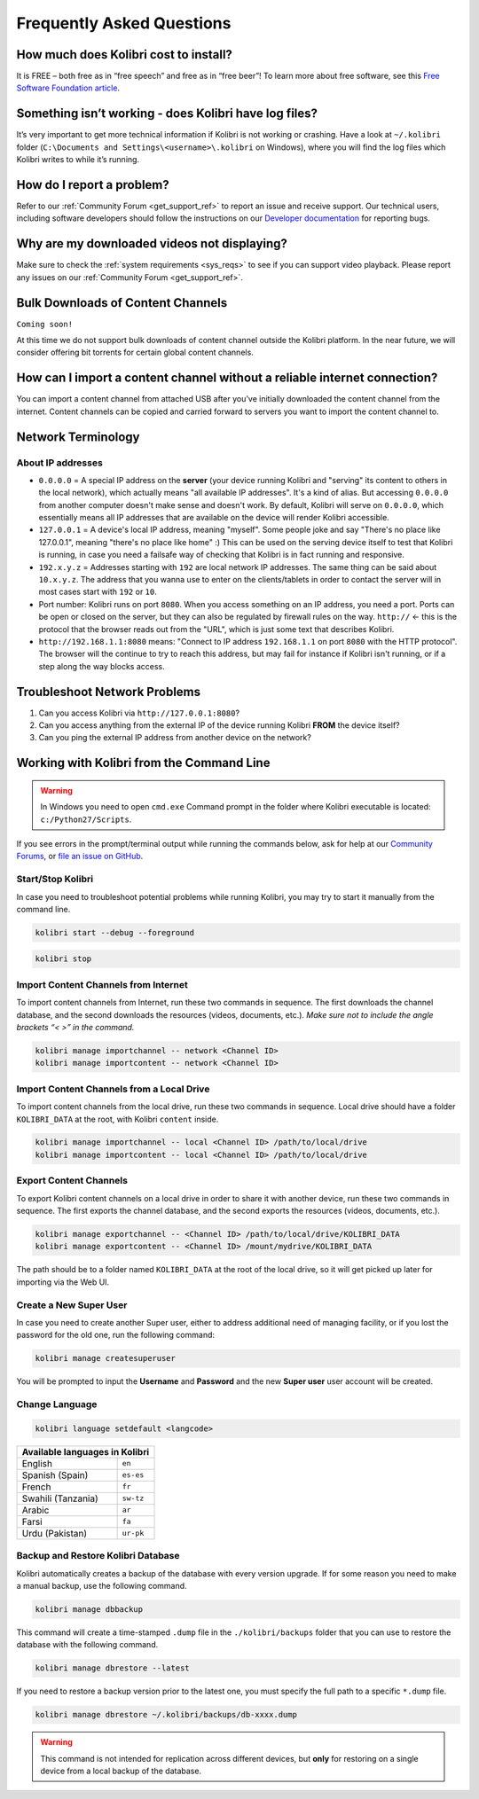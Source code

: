 Frequently Asked Questions
==========================


How much does Kolibri cost to install?
--------------------------------------

It is FREE – both free as in “free speech” and free as in “free beer”! To learn more about free software, see this `Free Software Foundation article <http://www.fsf.org/about/what-is-free-software>`_.

Something isn’t working - does Kolibri have log files?
------------------------------------------------------

It’s very important to get more technical information if Kolibri is not working or crashing. Have a look at ``~/.kolibri`` folder (``C:\Documents and Settings\<username>\.kolibri`` on Windows), where you will find the log files which Kolibri writes to while it’s running. 


How do I report a problem?
--------------------------

Refer to our :ref:`Community Forum <get_support_ref>` to report an issue and receive support.  Our technical users, including software developers should follow the instructions on our `Developer documentation <http://kolibri-dev.readthedocs.io/>`_ for reporting bugs.

Why are my downloaded videos not displaying?
--------------------------------------------

Make sure to check the :ref:`system requirements <sys_reqs>` to see if you can support video playback. Please report any issues on our :ref:`Community Forum <get_support_ref>`.

Bulk Downloads of Content Channels
----------------------------------

``Coming soon!``

At this time we do not support bulk downloads of content channel outside the Kolibri platform.  In the near future, we will consider offering bit torrents for certain global content channels.

How can I import a content channel without a reliable internet connection?
--------------------------------------------------------------------------

You can import a content channel from attached USB after you’ve initially downloaded the content channel from the internet. Content channels can be copied and carried forward to servers you want to import the content channel to.








Network Terminology
-------------------

About IP addresses
~~~~~~~~~~~~~~~~~~

* ``0.0.0.0`` = A special IP address on the **server** (your device running Kolibri and "serving" its content to others in the local network), which actually means "all available IP addresses". It's a kind of alias. But accessing ``0.0.0.0`` from another computer doesn't make sense and doesn't work. By default, Kolibri will serve on ``0.0.0.0``, which essentially means all IP addresses that are available on the device will render Kolibri accessible.
* ``127.0.0.1`` = A device's local IP address, meaning "myself". Some people joke and say "There's no place like 127.0.0.1", meaning "there's no place like home" :) This can be used on the serving device itself to test that Kolibri is running, in case you need a failsafe way of checking that Kolibri is in fact running and responsive.
* ``192.x.y.z`` = Addresses starting with ``192`` are local network IP addresses. The same thing can be said about ``10.x.y.z``. The address that you wanna use to enter on the clients/tablets in order to contact the server will in most cases start with ``192`` or ``10``.
* Port number: Kolibri runs on port ``8080``. When you access something on an IP address, you need a port. Ports can be open or closed on the server, but they can also be regulated by firewall rules on the way. ``http://`` <- this is the protocol that the browser reads out from the "URL", which is just some text that describes Kolibri.
* ``http://192.168.1.1:8080`` means: "Connect to IP address ``192.168.1.1`` on port ``8080`` with the HTTP protocol". The browser will the continue to try to reach this address, but may fail for instance if Kolibri isn't running, or if a step along the way blocks access.


Troubleshoot Network Problems
-----------------------------

#. Can you access Kolibri via ``http://127.0.0.1:8080``?
#. Can you access anything from the external IP of the device running Kolibri **FROM** the device itself?
#. Can you ping the external IP address from another device on the network?






Working with Kolibri from the Command Line
------------------------------------------

.. warning::
  In Windows you need to open ``cmd.exe`` Command prompt in the folder where Kolibri executable is located: ``c:/Python27/Scripts``.

If you see errors in the prompt/terminal output while running the commands below, ask for help at our `Community Forums <https://community.learningequality.org/>`_, or `file an issue on GitHub <https://github.com/learningequality/kolibri/issues/new>`_.


Start/Stop Kolibri
~~~~~~~~~~~~~~~~~~

In case you need to troubleshoot potential problems while running Kolibri, you may try to start it manually from the command line.

.. code-block:: bash

  kolibri start --debug --foreground


.. code-block:: bash

  kolibri stop


Import Content Channels from Internet
~~~~~~~~~~~~~~~~~~~~~~~~~~~~~~~~~~~~~

To import content channels from Internet, run these two commands in sequence. The first downloads the channel database, and the second downloads the resources (videos, documents, etc.). *Make sure not to include the angle brackets “< >” in the command.*

.. code-block:: bash

  kolibri manage importchannel -- network <Channel ID>
  kolibri manage importcontent -- network <Channel ID>


Import Content Channels from a Local Drive
~~~~~~~~~~~~~~~~~~~~~~~~~~~~~~~~~~~~~~~~~~

To import content channels from the local drive, run these two commands in sequence. Local drive should have a folder ``KOLIBRI_DATA`` at the root, with Kolibri ``content`` inside.

.. code-block:: bash

  kolibri manage importchannel -- local <Channel ID> /path/to/local/drive
  kolibri manage importcontent -- local <Channel ID> /path/to/local/drive


Export Content Channels
~~~~~~~~~~~~~~~~~~~~~~~

To export Kolibri content channels on a local drive in order to share it with another device, run these two commands in sequence. The first exports the channel database, and the second exports the resources (videos, documents, etc.). 

.. code-block:: bash

  kolibri manage exportchannel -- <Channel ID> /path/to/local/drive/KOLIBRI_DATA 
  kolibri manage exportcontent -- <Channel ID> /mount/mydrive/KOLIBRI_DATA 

The path should be to a folder named ``KOLIBRI_DATA`` at the root of the local drive, so it will get picked up later for importing via the Web UI.


Create a New Super User
~~~~~~~~~~~~~~~~~~~~~~~

In case you need to create another Super user, either to address additional need of managing facility, or if you lost the password for the old one, run the following command:

.. code-block:: bash

  kolibri manage createsuperuser

You will be prompted to input the **Username** and **Password** and the new **Super user** user account will be created.


Change Language
~~~~~~~~~~~~~~~

.. code-block:: bash

  kolibri language setdefault <langcode>

+-----------------------+-----------------+ 
| Available languages in Kolibri          | 
+=======================+=================+ 
| English               | ``en``          |
+-----------------------+-----------------+
| Spanish (Spain)       | ``es-es``       | 
+-----------------------+-----------------+ 
| French                | ``fr``          | 
+-----------------------+-----------------+
| Swahili (Tanzania)    | ``sw-tz``       | 
+-----------------------+-----------------+
| Arabic                | ``ar``          | 
+-----------------------+-----------------+
| Farsi                 | ``fa``          | 
+-----------------------+-----------------+
| Urdu (Pakistan)       | ``ur-pk``       | 
+-----------------------+-----------------+


Backup and Restore Kolibri Database
~~~~~~~~~~~~~~~~~~~~~~~~~~~~~~~~~~~

Kolibri automatically creates a backup of the database with every version upgrade. If for some reason you need to make a manual backup, use the following command.

.. code-block:: bash

  kolibri manage dbbackup

This command will create a time-stamped ``.dump`` file in the ``./kolibri/backups`` folder that you can use to restore the database with the following command.

.. code-block:: bash

  kolibri manage dbrestore --latest

If you need to restore a backup version prior to the latest one, you must specify the full path to a specific ``*.dump`` file.

.. code-block:: bash

  kolibri manage dbrestore ~/.kolibri/backups/db-xxxx.dump

.. warning::
  This command is not intended for replication across different devices, but **only** for restoring on a single device from a local backup of the database.